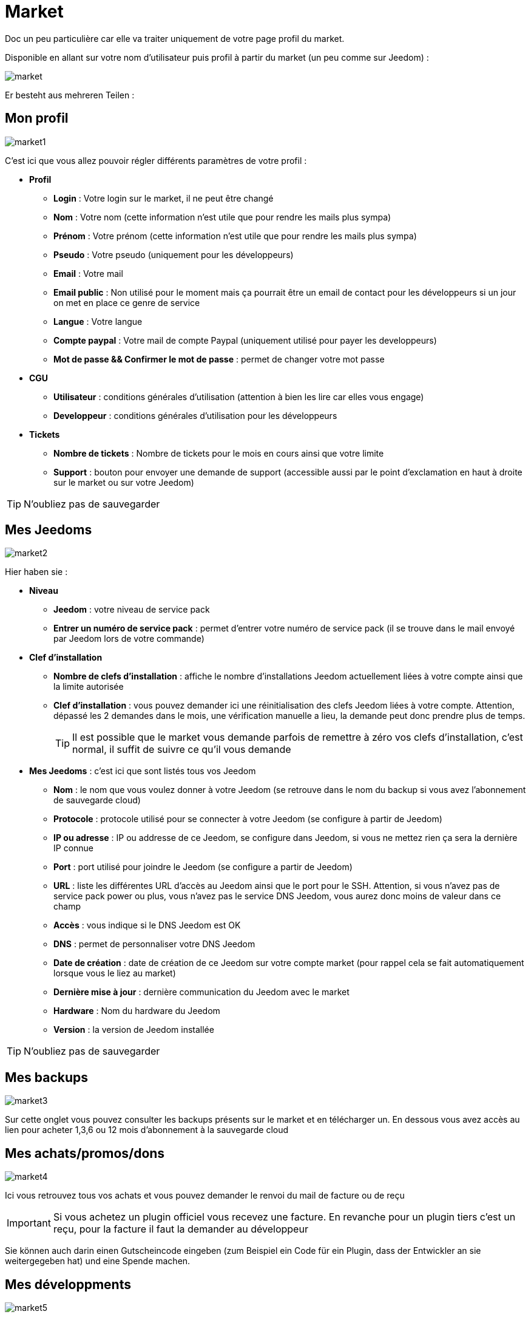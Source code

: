 = Market

Doc un peu particulière car elle va traiter uniquement de votre page profil du market.

Disponible en allant sur votre nom d'utilisateur puis profil à partir du market (un peu comme sur Jeedom) : 

image::../images/market.png[]

Er besteht aus mehreren Teilen : 

== Mon profil

image::../images/market1.png[]

C'est ici que vous allez pouvoir régler différents paramètres de votre profil : 

* *Profil*
** *Login* : Votre login sur le market, il ne peut être changé
** *Nom* : Votre nom (cette information n'est utile que pour rendre les mails plus sympa)
** *Prénom* : Votre prénom (cette information n'est utile que pour rendre les mails plus sympa)
** *Pseudo* : Votre pseudo (uniquement pour les développeurs)
** *Email* : Votre mail
** *Email public* : Non utilisé pour le moment mais ça pourrait être un email de contact pour les développeurs si un jour on met en place ce genre de service
** *Langue* : Votre langue
** *Compte paypal* : Votre mail de compte Paypal (uniquement utilisé pour payer les developpeurs)
** *Mot de passe && Confirmer le mot de passe* : permet de changer votre mot passe
* *CGU*
** *Utilisateur* : conditions générales d'utilisation (attention à bien les lire car elles vous engage)
** *Developpeur* : conditions générales d'utilisation pour les développeurs
* *Tickets*
** *Nombre de tickets* : Nombre de tickets pour le mois en cours ainsi que votre limite
** *Support* : bouton pour envoyer une demande de support (accessible aussi par le point d'exclamation en haut à droite sur le market ou sur votre Jeedom)

[TIP]
N'oubliez pas de sauvegarder

== Mes Jeedoms

image::../images/market2.png[]

Hier haben sie : 

* *Niveau*
** *Jeedom* : votre niveau de service pack
** *Entrer un numéro de service pack* : permet d'entrer votre numéro de service pack (il se trouve dans le mail envoyé par Jeedom lors de votre commande)
* *Clef d'installation*
** *Nombre de clefs d'installation* : affiche le nombre d'installations Jeedom actuellement liées à votre compte ainsi que la limite autorisée
** *Clef d'installation* : vous pouvez demander ici une réinitialisation des clefs Jeedom liées à votre compte. Attention, dépassé les 2 demandes dans le mois, une vérification manuelle a lieu, la demande peut donc prendre plus de temps.
[TIP]
Il est possible que le market vous demande parfois de remettre à zéro vos clefs d'installation, c'est normal, il suffit de suivre ce qu'il vous demande
* *Mes Jeedoms* : c'est ici que sont listés tous vos Jeedom
** *Nom* : le nom que vous voulez donner à votre Jeedom (se retrouve dans le nom du backup si vous avez l'abonnement de sauvegarde cloud)
** *Protocole* : protocole utilisé pour se connecter à votre Jeedom (se configure à partir de Jeedom)
** *IP ou adresse* : IP ou addresse de ce Jeedom, se configure dans Jeedom, si vous ne mettez rien ça sera la dernière IP connue
** *Port* : port utilisé pour joindre le Jeedom (se configure a partir de Jeedom)
** *URL* : liste les différentes URL d'accès au Jeedom ainsi que le port pour le SSH. Attention, si vous n'avez pas de service pack power ou plus, vous n'avez pas le service DNS Jeedom, vous aurez donc moins de valeur dans ce champ
** *Accès* : vous indique si le DNS Jeedom est OK
** *DNS* : permet de personnaliser votre DNS Jeedom
** *Date de création* : date de création de ce Jeedom sur votre compte market (pour rappel cela se fait automatiquement lorsque vous le liez au market)
** *Dernière mise à jour* : dernière communication du Jeedom avec le market
** *Hardware* : Nom du hardware du Jeedom
** *Version* : la version de Jeedom installée

[TIP]
N'oubliez pas de sauvegarder

== Mes backups

image::../images/market3.png[]

Sur cette onglet vous pouvez consulter les backups présents sur le market et en télécharger un. En dessous vous avez accès au lien pour acheter 1,3,6 ou 12 mois d'abonnement à la sauvegarde cloud

== Mes achats/promos/dons

image::../images/market4.png[]

Ici vous retrouvez tous vos achats et vous pouvez demander le renvoi du mail de facture ou de reçu

[IMPORTANT]
Si vous achetez un plugin officiel vous recevez une facture. En revanche pour un plugin tiers c'est un reçu, pour la facture il faut la demander au développeur

Sie können auch darin einen Gutscheincode eingeben (zum Beispiel ein Code für ein Plugin, dass der Entwickler an sie weitergegeben hat) und eine Spende machen.  

== Mes développments

image::../images/market5.png[]

Si vous êtes développeur vous retrouvez ici la liste de toutes vos ventes sur une période, la liste de vos versements ainsi qu'un résumé du nombre de téléchargements, du nombre de ventes...